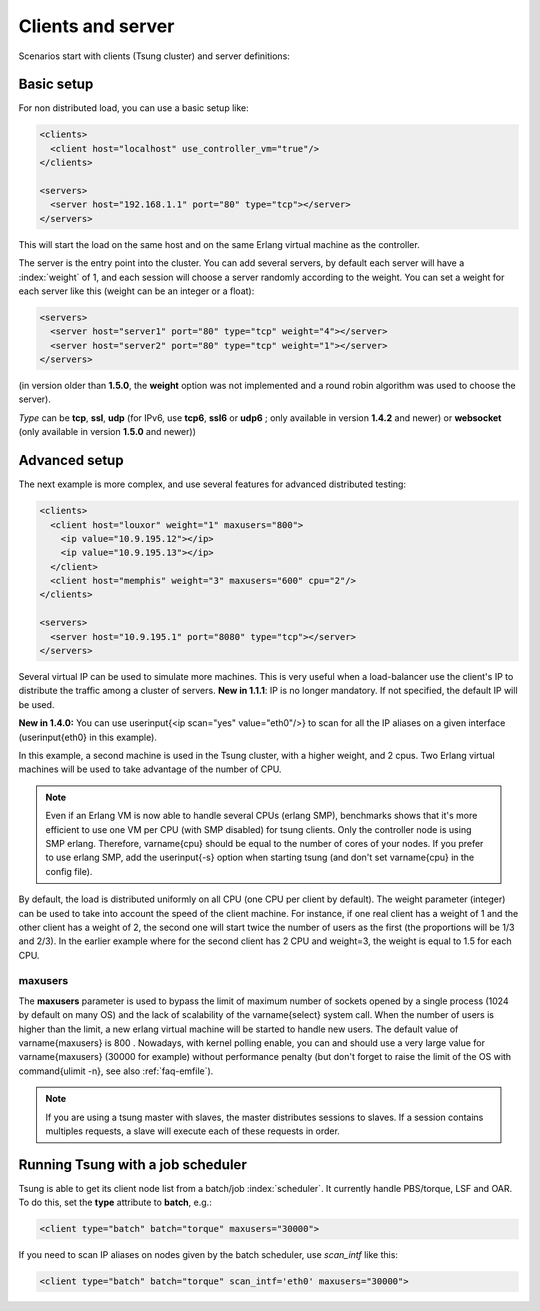 Clients and server
==================

Scenarios start with clients (Tsung cluster) and server definitions:

Basic setup
-----------

.. index:: client
.. index:: host
.. index:: use_controller_vm
.. index:: server


For non distributed load, you can use a basic setup like:

.. code-block:: xml

 <clients>
   <client host="localhost" use_controller_vm="true"/>
 </clients>

 <servers>
   <server host="192.168.1.1" port="80" type="tcp"></server>
 </servers>


This will start the load on the same host and on the same Erlang
virtual machine as the controller.

The server is the entry point into the cluster. You can add several
servers, by default each server will have a :index:`weight` of 1, and each
session will choose a server randomly according to the weight. You can
set a weight for each server like this (weight can be an integer or
a float):

.. code-block:: xml

 <servers>
   <server host="server1" port="80" type="tcp" weight="4"></server>
   <server host="server2" port="80" type="tcp" weight="1"></server>
 </servers>


(in version older than **1.5.0**, the **weight** option was
not implemented and a round robin algorithm was used to choose the
server).

*Type* can be **tcp**, **ssl**,
**udp** (for IPv6, use **tcp6**, **ssl6** or
**udp6** ; only available in  version **1.4.2** and newer)
or **websocket** (only available in version **1.5.0** and newer))

Advanced setup
--------------

The next example is more complex, and use several features for
advanced distributed testing:

.. code-block:: xml

 <clients>
   <client host="louxor" weight="1" maxusers="800">
     <ip value="10.9.195.12"></ip>
     <ip value="10.9.195.13"></ip>
   </client>
   <client host="memphis" weight="3" maxusers="600" cpu="2"/>
 </clients>

 <servers>
   <server host="10.9.195.1" port="8080" type="tcp"></server>
 </servers>

.. index:: ip

Several virtual IP can be used to simulate more machines. This is
very useful when a load-balancer use the client's IP to
distribute the traffic among a cluster of servers. **New in 1.1.1**:
IP is no longer mandatory. If not specified, the default IP will be
used.


**New in 1.4.0:** You can use \userinput{<ip scan="yes" value="eth0"/>} to scan for all the IP aliases on a given interface
(\userinput{eth0} in this example).

In this example, a second machine is used in the Tsung cluster,
with a higher weight, and 2 cpus. Two Erlang virtual machines will be
used to take advantage of the number of CPU.

.. note::

   Even if an Erlang VM is now able to handle several CPUs
   (erlang SMP), benchmarks shows that it's more efficient to use one VM
   per CPU (with SMP disabled) for tsung clients. Only the controller node is using SMP
   erlang. Therefore, \varname{cpu} should be equal to the number of cores of
   your nodes. If you prefer to use erlang SMP, add the \userinput{-s}
   option when starting tsung (and don't set \varname{cpu} in the config
   file).


By default, the load is distributed uniformly on all CPU (one CPU
per client by default). The weight parameter (integer) can be used to
take into account the speed of the client machine. For instance, if
one real client has a weight of 1 and the other client has a weight
of 2, the second one will start twice the number of users as the
first (the proportions will be 1/3 and 2/3). In the earlier example
where for the second client has 2 CPU and weight=3, the weight is
equal to 1.5 for each CPU.

.. index:: maxusers

.. _maxusers-label:

maxusers
^^^^^^^^

The **maxusers** parameter is used to bypass the limit of
maximum number of sockets opened by a single process (1024 by
default on many OS)
and the lack of scalability of the \varname{select} system call. When
the number of users is higher than the limit, a new erlang virtual
machine will be started to handle new users. The default value of
\varname{maxusers} is 800 . Nowadays, with kernel polling enable, you
can and should use a very large value for \varname{maxusers} (30000 for example) without
performance penalty (but don't forget to raise the limit of the OS with
\command{ulimit -n}, see also :ref:`faq-emfile`).

.. note:: 

   If you are using a tsung master with slaves, the master 
   distributes sessions to slaves. If a session contains multiples requests, 
   a slave will execute each of these requests in order.


Running Tsung with a job scheduler
----------------------------------

.. index:: batch

Tsung is able to get its client node list from a batch/job
:index:`scheduler`. It currently handle PBS/torque, LSF and OAR. To do this,
set the **type** attribute to **batch**, e.g.:

.. code-block:: xml

  <client type="batch" batch="torque" maxusers="30000">

.. index:: scan_intf

If you need to scan IP aliases on nodes given by the batch scheduler,
use *scan_intf* like this:

.. code-block:: xml

  <client type="batch" batch="torque" scan_intf='eth0' maxusers="30000">
